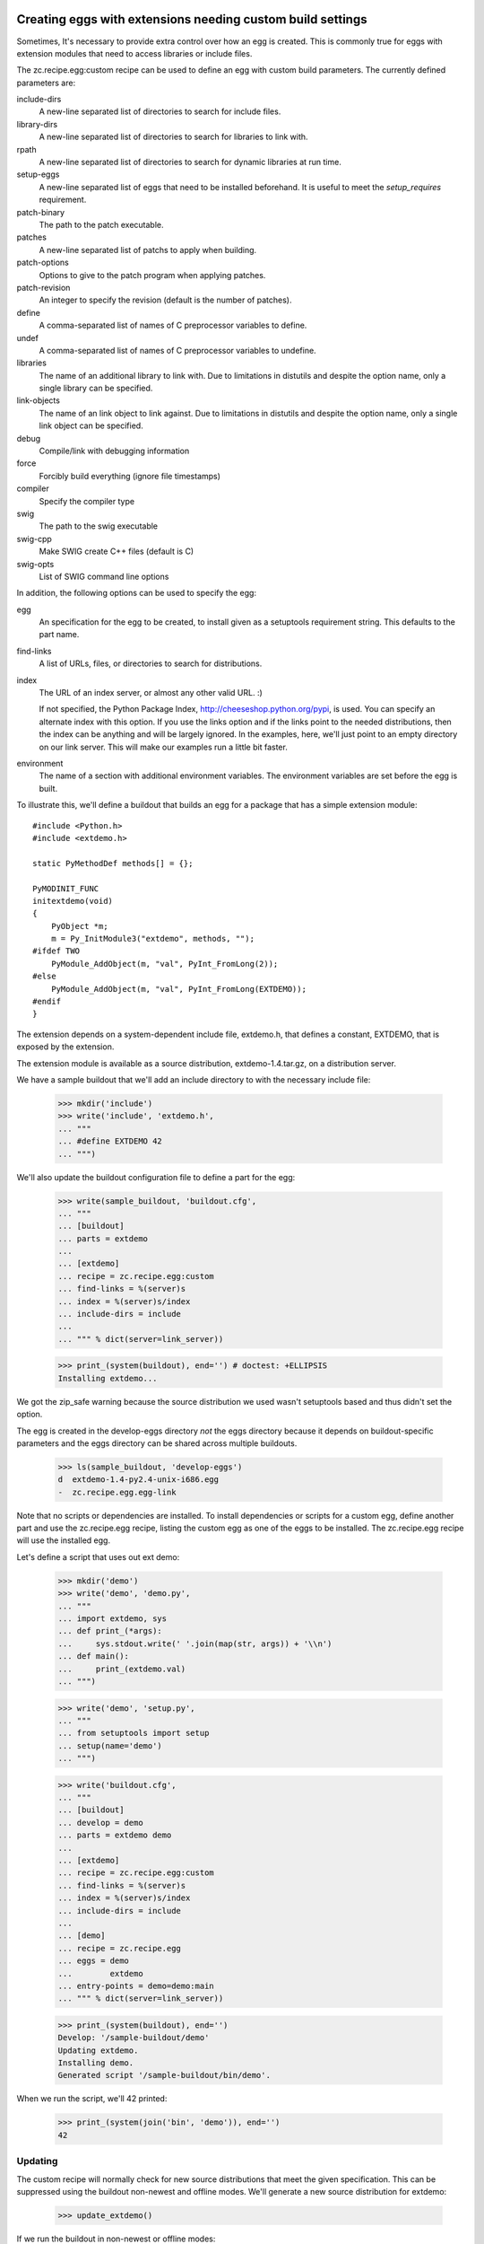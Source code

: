 Creating eggs with extensions needing custom build settings
=============================================================

Sometimes, It's necessary to provide extra control over how an egg is
created.  This is commonly true for eggs with extension modules that
need to access libraries or include files.

The zc.recipe.egg:custom recipe can be used to define an egg with
custom build parameters.  The currently defined parameters are:

include-dirs
   A new-line separated list of directories to search for include
   files.

library-dirs
   A new-line separated list of directories to search for libraries
   to link with.

rpath
   A new-line separated list of directories to search for dynamic libraries
   at run time.

setup-eggs
   A new-line separated list of eggs that need to be installed
   beforehand. It is useful to meet the `setup_requires` requirement.

patch-binary
   The path to the patch executable.

patches
   A new-line separated list of patchs to apply when building.

patch-options
   Options to give to the patch program when applying patches.

patch-revision
   An integer to specify the revision (default is the number of
   patches).

define
   A comma-separated list of names of C preprocessor variables to
   define.

undef
   A comma-separated list of names of C preprocessor variables to
   undefine.

libraries
   The name of an additional library to link with.  Due to limitations
   in distutils and despite the option name, only a single library
   can be specified.

link-objects
   The name of an link object to link against.  Due to limitations
   in distutils and despite the option name, only a single link object
   can be specified.

debug
   Compile/link with debugging information

force
   Forcibly build everything (ignore file timestamps)

compiler
   Specify the compiler type

swig
   The path to the swig executable

swig-cpp
   Make SWIG create C++ files (default is C)

swig-opts
   List of SWIG command line options

In addition, the following options can be used to specify the egg:

egg
    An specification for the egg to be created, to install given as a
    setuptools requirement string.  This defaults to the part name.

find-links
   A list of URLs, files, or directories to search for distributions.

index
   The URL of an index server, or almost any other valid URL. :)

   If not specified, the Python Package Index,
   http://cheeseshop.python.org/pypi, is used.  You can specify an
   alternate index with this option.  If you use the links option and
   if the links point to the needed distributions, then the index can
   be anything and will be largely ignored.  In the examples, here,
   we'll just point to an empty directory on our link server.  This
   will make our examples run a little bit faster.

environment
   The name of a section with additional environment variables. The
   environment variables are set before the egg is built.

To illustrate this, we'll define a buildout that builds an egg for a
package that has a simple extension module::

  #include <Python.h>
  #include <extdemo.h>

  static PyMethodDef methods[] = {};

  PyMODINIT_FUNC
  initextdemo(void)
  {
      PyObject *m;
      m = Py_InitModule3("extdemo", methods, "");
  #ifdef TWO
      PyModule_AddObject(m, "val", PyInt_FromLong(2));
  #else
      PyModule_AddObject(m, "val", PyInt_FromLong(EXTDEMO));
  #endif
  }

The extension depends on a system-dependent include file, extdemo.h,
that defines a constant, EXTDEMO, that is exposed by the extension.

The extension module is available as a source distribution,
extdemo-1.4.tar.gz, on a distribution server.

We have a sample buildout that we'll add an include directory to with
the necessary include file:

    >>> mkdir('include')
    >>> write('include', 'extdemo.h',
    ... """
    ... #define EXTDEMO 42
    ... """)

We'll also update the buildout configuration file to define a part for
the egg:

    >>> write(sample_buildout, 'buildout.cfg',
    ... """
    ... [buildout]
    ... parts = extdemo
    ...
    ... [extdemo]
    ... recipe = zc.recipe.egg:custom
    ... find-links = %(server)s
    ... index = %(server)s/index
    ... include-dirs = include
    ...
    ... """ % dict(server=link_server))

    >>> print_(system(buildout), end='') # doctest: +ELLIPSIS
    Installing extdemo...

We got the zip_safe warning because the source distribution we used
wasn't setuptools based and thus didn't set the option.

The egg is created in the develop-eggs directory *not* the eggs
directory because it depends on buildout-specific parameters and the
eggs directory can be shared across multiple buildouts.

    >>> ls(sample_buildout, 'develop-eggs')
    d  extdemo-1.4-py2.4-unix-i686.egg
    -  zc.recipe.egg.egg-link

Note that no scripts or dependencies are installed.  To install
dependencies or scripts for a custom egg, define another part and use
the zc.recipe.egg recipe, listing the custom egg as one of the eggs to
be installed.  The zc.recipe.egg recipe will use the installed egg.

Let's define a script that uses out ext demo:

    >>> mkdir('demo')
    >>> write('demo', 'demo.py',
    ... """
    ... import extdemo, sys
    ... def print_(*args):
    ...     sys.stdout.write(' '.join(map(str, args)) + '\\n')
    ... def main():
    ...     print_(extdemo.val)
    ... """)

    >>> write('demo', 'setup.py',
    ... """
    ... from setuptools import setup
    ... setup(name='demo')
    ... """)


    >>> write('buildout.cfg',
    ... """
    ... [buildout]
    ... develop = demo
    ... parts = extdemo demo
    ...
    ... [extdemo]
    ... recipe = zc.recipe.egg:custom
    ... find-links = %(server)s
    ... index = %(server)s/index
    ... include-dirs = include
    ...
    ... [demo]
    ... recipe = zc.recipe.egg
    ... eggs = demo
    ...        extdemo
    ... entry-points = demo=demo:main
    ... """ % dict(server=link_server))

    >>> print_(system(buildout), end='')
    Develop: '/sample-buildout/demo'
    Updating extdemo.
    Installing demo.
    Generated script '/sample-buildout/bin/demo'.

When we run the script, we'll 42 printed:

    >>> print_(system(join('bin', 'demo')), end='')
    42

Updating
--------

The custom recipe will normally check for new source distributions
that meet the given specification.  This can be suppressed using the
buildout non-newest and offline modes.  We'll generate a new source
distribution for extdemo:

    >>> update_extdemo()

If we run the buildout in non-newest or offline modes:

    >>> print_(system(buildout+' -N'), end='')
    Develop: '/sample-buildout/demo'
    Updating extdemo.
    Updating demo.

    >>> print_(system(buildout+' -o'), end='')
    Develop: '/sample-buildout/demo'
    Updating extdemo.
    Updating demo.

We won't get an update.

    >>> ls(sample_buildout, 'develop-eggs')
    -  demo.egg-link
    d  extdemo-1.4-py2.4-unix-i686.egg
    -  zc.recipe.egg.egg-link

But if we run the buildout in the default on-line and newest modes, we
will. This time we also get the test-variable message again, because the new
version is imported:

    >>> print_(system(buildout), end='') # doctest: +ELLIPSIS
    Develop: '/sample-buildout/demo'
    Updating extdemo.
    zip_safe flag not set; analyzing archive contents...
    Updating demo.
    ...

    >>> ls(sample_buildout, 'develop-eggs')
    -  demo.egg-link
    d  extdemo-1.4-py2.4-linux-i686.egg
    d  extdemo-1.5-py2.4-linux-i686.egg
    -  zc.recipe.egg.egg-link

Controlling the version used
----------------------------

We can specify a specific version using the egg option:

    >>> write('buildout.cfg',
    ... """
    ... [buildout]
    ... develop = demo
    ... parts = extdemo demo
    ...
    ... [extdemo]
    ... recipe = zc.recipe.egg:custom
    ... egg = extdemo ==1.4
    ... find-links = %(server)s
    ... index = %(server)s/index
    ... include-dirs = include
    ...
    ... [demo]
    ... recipe = zc.recipe.egg
    ... eggs = demo
    ...        extdemo ==1.4
    ... entry-points = demo=demo:main
    ... """ % dict(server=link_server))

    >>> print_(system(buildout+' -D'), end='') # doctest: +ELLIPSIS
    Develop: '/sample-buildout/demo'
    ...

    >>> ls(sample_buildout, 'develop-eggs')
    -  demo.egg-link
    d  extdemo-1.4-py2.4-linux-i686.egg
    -  zc.recipe.egg.egg-link


Controlling environment variables
+++++++++++++++++++++++++++++++++

To set additional environment variables, the `environment` option is used.

Let's create a recipe which prints out environment variables. We need this to
make sure the set environment variables are removed after the egg:custom
recipe was run.

    >>> mkdir(sample_buildout, 'recipes')
    >>> write(sample_buildout, 'recipes', 'environ.py',
    ... """
    ... import logging, os, zc.buildout
    ...
    ... class Environ:
    ...
    ...     def __init__(self, buildout, name, options):
    ...         self.name = name
    ...
    ...     def install(self):
    ...         logging.getLogger(self.name).info(
    ...             'test-variable left over: %s' % (
    ...                 'test-variable' in os.environ))
    ...         return []
    ...
    ...     def update(self):
    ...         self.install()
    ... """)
    >>> write(sample_buildout, 'recipes', 'setup.py',
    ... """
    ... from setuptools import setup
    ...
    ... setup(
    ...     name = "recipes",
    ...     entry_points = {'zc.buildout': ['environ = environ:Environ']},
    ...     )
    ... """)


Create our buildout:

    >>> write(sample_buildout, 'buildout.cfg',
    ... """
    ... [buildout]
    ... develop = recipes
    ... parts = extdemo checkenv
    ...
    ... [extdemo-env]
    ... test-variable = foo
    ...
    ... [extdemo]
    ... recipe = zc.recipe.egg:custom
    ... find-links = %(server)s
    ... index = %(server)s/index
    ... include-dirs = include
    ... environment = extdemo-env
    ...
    ... [checkenv]
    ... recipe = recipes:environ
    ...
    ... """ % dict(server=link_server))
    >>> print_(system(buildout), end='') # doctest: +ELLIPSIS
    Develop: '/sample-buildout/recipes'
    Uninstalling demo.
    Uninstalling extdemo.
    Installing extdemo.
    Have environment test-variable: foo
    zip_safe flag not set; analyzing archive contents...
    Installing checkenv.
    ...


The setup.py also printed out that we have set the environment `test-variable`
to foo. After the buildout the variable is reset to its original value (i.e.
removed).

When an environment variable has a value before zc.recipe.egg:custom is run,
the original value will be restored:

    >>> import os
    >>> os.environ['test-variable'] = 'bar'
    >>> print_(system(buildout), end='')
    Develop: '/sample-buildout/recipes'
    Updating extdemo.
    Updating checkenv.
    checkenv: test-variable left over: True

    >>> os.environ['test-variable']
    'bar'


Sometimes it is required to prepend or append to an existing environment
variable, for instance for adding something to the PATH. Therefore all variables
are interpolated with os.environ before the're set:

    >>> write(sample_buildout, 'buildout.cfg',
    ... """
    ... [buildout]
    ... develop = recipes
    ... parts = extdemo checkenv
    ...
    ... [extdemo-env]
    ... test-variable = foo:%%(test-variable)s
    ...
    ... [extdemo]
    ... recipe = zc.recipe.egg:custom
    ... find-links = %(server)s
    ... index = %(server)s/index
    ... include-dirs = include
    ... environment = extdemo-env
    ...
    ... [checkenv]
    ... recipe = recipes:environ
    ...
    ... """ % dict(server=link_server))
    >>> print_(system(buildout), end='') # doctest: +ELLIPSIS
    Develop: '/sample-buildout/recipes'
    Uninstalling extdemo.
    Installing extdemo.
    Have environment test-variable: foo:bar
    zip_safe flag not set; analyzing archive contents...
    Updating checkenv.
    ...

    >>> os.environ['test-variable']
    'bar'
    >>> del os.environ['test-variable']


Create a clean buildout.cfg w/o the checkenv recipe, and delete the recipe:

    >>> write(sample_buildout, 'buildout.cfg',
    ... """
    ... [buildout]
    ... develop = recipes
    ... parts = extdemo
    ...
    ... [extdemo]
    ... recipe = zc.recipe.egg:custom
    ... find-links = %(server)s
    ... index = %(server)s/index
    ... include-dirs = include
    ...
    ... """ % dict(server=link_server))
    >>> print_(system(buildout), end='') # doctest: +ELLIPSIS
    Develop: '/sample-buildout/recipes'
    Uninstalling extdemo.
    Uninstalling checkenv.
    Installing extdemo...

    >>> rmdir(sample_buildout, 'recipes')


Controlling develop-egg generation
==================================

If you want to provide custom build options for a develop egg, you can
use the develop recipe.  The recipe has the following options:

setup
   The path to a setup script or directory containing a startup
   script. This is required.

include-dirs
   A new-line separated list of directories to search for include
   files.

library-dirs
   A new-line separated list of directories to search for libraries
   to link with.

rpath
   A new-line separated list of directories to search for dynamic libraries
   at run time.

setup-eggs
   A new-line separated list of eggs that need to be installed
   beforehand. It is useful to meet the `setup_requires` requirement.

define
   A comma-separated list of names of C preprocessor variables to
   define.

undef
   A comma-separated list of names of C preprocessor variables to
   undefine.

libraries
   The name of an additional library to link with.  Due to limitations
   in distutils and despite the option name, only a single library
   can be specified.

link-objects
   The name of an link object to link against.  Due to limitations
   in distutils and despite the option name, only a single link object
   can be specified.

debug
   Compile/link with debugging information

force
   Forcibly build everything (ignore file timestamps)

compiler
   Specify the compiler type

swig
   The path to the swig executable

swig-cpp
   Make SWIG create C++ files (default is C)

swig-opts
   List of SWIG command line options

environment
   The name of a section with additional environment variables. The
   environment variables are set before the egg is built.

To illustrate this, we'll use a directory containing the extdemo
example from the earlier section:

    >>> ls(extdemo)
    -  MANIFEST
    -  MANIFEST.in
    -  README
    -  extdemo.c
    -  setup.py

    >>> write('buildout.cfg',
    ... """
    ... [buildout]
    ... develop = demo
    ... parts = extdemo demo
    ...
    ... [extdemo]
    ... setup = %(extdemo)s
    ... recipe = zc.recipe.egg:develop
    ... include-dirs = include
    ... define = TWO
    ...
    ... [demo]
    ... recipe = zc.recipe.egg
    ... eggs = demo
    ...        extdemo
    ... entry-points = demo=demo:main
    ... """ % dict(extdemo=extdemo))

Note that we added a define option to cause the preprocessor variable
TWO to be defined.  This will cause the module-variable, 'val', to be
set with a value of 2.

    >>> print_(system(buildout), end='') # doctest: +ELLIPSIS
    Develop: '/sample-buildout/demo'
    Uninstalling extdemo.
    Installing extdemo.
    Installing demo.
    ...

Our develop-eggs now includes an egg link for extdemo:

    >>> ls('develop-eggs')
    -  demo.egg-link
    -  extdemo.egg-link
    -  zc.recipe.egg.egg-link

and the extdemo now has a built extension:

    >>> contents = os.listdir(extdemo)
    >>> bool([f for f in contents if f.endswith('.so') or f.endswith('.pyd')])
    True

Because develop eggs take precedence over non-develop eggs, the demo
script will use the new develop egg:

    >>> print_(system(join('bin', 'demo')), end='')
    2
